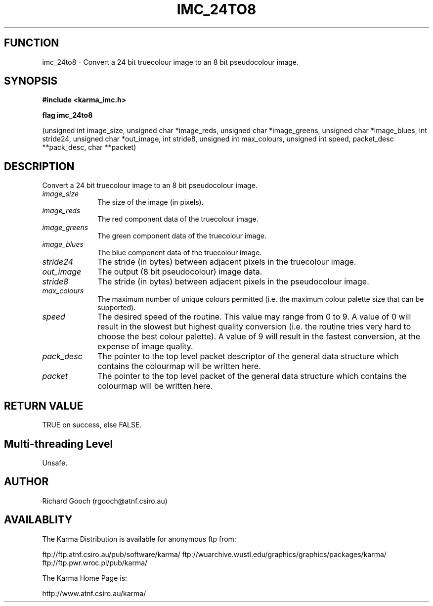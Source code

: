 .TH IMC_24TO8 3 "13 Nov 2005" "Karma Distribution"
.SH FUNCTION
imc_24to8 \- Convert a 24 bit truecolour image to an 8 bit pseudocolour image.
.SH SYNOPSIS
.B #include <karma_imc.h>
.sp
.B flag imc_24to8
.sp
(unsigned int image_size, unsigned char *image_reds,
unsigned char *image_greens, unsigned char *image_blues,
int stride24, unsigned char *out_image, int stride8,
unsigned int max_colours, unsigned int speed,
packet_desc **pack_desc, char **packet)
.SH DESCRIPTION
Convert a 24 bit truecolour image to an 8 bit pseudocolour image.
.IP \fIimage_size\fP 1i
The size of the image (in pixels).
.IP \fIimage_reds\fP 1i
The red component data of the truecolour image.
.IP \fIimage_greens\fP 1i
The green component data of the truecolour image.
.IP \fIimage_blues\fP 1i
The blue component data of the truecolour image.
.IP \fIstride24\fP 1i
The stride (in bytes) between adjacent pixels in the truecolour
image.
.IP \fIout_image\fP 1i
The output (8 bit pseudocolour) image data.
.IP \fIstride8\fP 1i
The stride (in bytes) between adjacent pixels in the pseudocolour
image.
.IP \fImax_colours\fP 1i
The maximum number of unique colours permitted (i.e. the
maximum colour palette size that can be supported).
.IP \fIspeed\fP 1i
The desired speed of the routine. This value may range from 0 to 9.
A value of 0 will result in the slowest but highest quality conversion
(i.e. the routine tries very hard to choose the best colour palette). A
value of 9 will result in the fastest conversion, at the expense of image
quality.
.IP \fIpack_desc\fP 1i
The pointer to the top level packet descriptor of the general
data structure which contains the colourmap will be written here.
.IP \fIpacket\fP 1i
The pointer to the top level packet of the general data structure
which contains the colourmap will be written here.
.SH RETURN VALUE
TRUE on success, else FALSE.
.SH Multi-threading Level
Unsafe.
.SH AUTHOR
Richard Gooch (rgooch@atnf.csiro.au)
.SH AVAILABLITY
The Karma Distribution is available for anonymous ftp from:

ftp://ftp.atnf.csiro.au/pub/software/karma/
ftp://wuarchive.wustl.edu/graphics/graphics/packages/karma/
ftp://ftp.pwr.wroc.pl/pub/karma/

The Karma Home Page is:

http://www.atnf.csiro.au/karma/
